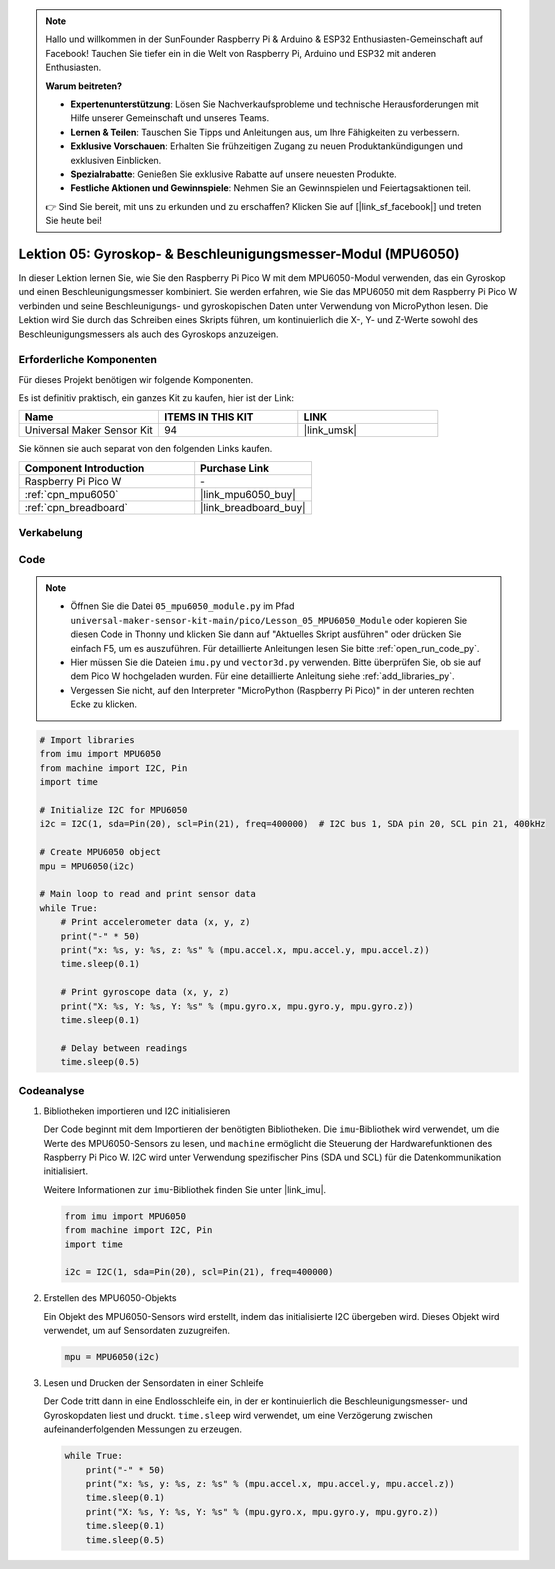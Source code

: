 .. note::

   Hallo und willkommen in der SunFounder Raspberry Pi & Arduino & ESP32 Enthusiasten-Gemeinschaft auf Facebook! Tauchen Sie tiefer ein in die Welt von Raspberry Pi, Arduino und ESP32 mit anderen Enthusiasten.

   **Warum beitreten?**

   - **Expertenunterstützung**: Lösen Sie Nachverkaufsprobleme und technische Herausforderungen mit Hilfe unserer Gemeinschaft und unseres Teams.
   - **Lernen & Teilen**: Tauschen Sie Tipps und Anleitungen aus, um Ihre Fähigkeiten zu verbessern.
   - **Exklusive Vorschauen**: Erhalten Sie frühzeitigen Zugang zu neuen Produktankündigungen und exklusiven Einblicken.
   - **Spezialrabatte**: Genießen Sie exklusive Rabatte auf unsere neuesten Produkte.
   - **Festliche Aktionen und Gewinnspiele**: Nehmen Sie an Gewinnspielen und Feiertagsaktionen teil.

   👉 Sind Sie bereit, mit uns zu erkunden und zu erschaffen? Klicken Sie auf [|link_sf_facebook|] und treten Sie heute bei!

.. _pico_lesson05_mpu6050:

Lektion 05: Gyroskop- & Beschleunigungsmesser-Modul (MPU6050)
=============================================================================

In dieser Lektion lernen Sie, wie Sie den Raspberry Pi Pico W mit dem MPU6050-Modul verwenden, das ein Gyroskop und einen Beschleunigungsmesser kombiniert. Sie werden erfahren, wie Sie das MPU6050 mit dem Raspberry Pi Pico W verbinden und seine Beschleunigungs- und gyroskopischen Daten unter Verwendung von MicroPython lesen. Die Lektion wird Sie durch das Schreiben eines Skripts führen, um kontinuierlich die X-, Y- und Z-Werte sowohl des Beschleunigungsmessers als auch des Gyroskops anzuzeigen.

Erforderliche Komponenten
--------------------------------

Für dieses Projekt benötigen wir folgende Komponenten.

Es ist definitiv praktisch, ein ganzes Kit zu kaufen, hier ist der Link:

.. list-table::
    :widths: 20 20 20
    :header-rows: 1

    *   - Name	
        - ITEMS IN THIS KIT
        - LINK
    *   - Universal Maker Sensor Kit
        - 94
        - |link_umsk|

Sie können sie auch separat von den folgenden Links kaufen.

.. list-table::
    :widths: 30 20
    :header-rows: 1

    *   - Component Introduction
        - Purchase Link

    *   - Raspberry Pi Pico W
        - \-
    *   - :ref:`cpn_mpu6050`
        - |link_mpu6050_buy|
    *   - :ref:`cpn_breadboard`
        - |link_breadboard_buy|


Verkabelung
---------------------------

.. image:: img/Lesson_05_mpu6050_circuit_bb.png
    :width: 100%


Code
---------------------------

.. note::

    * Öffnen Sie die Datei ``05_mpu6050_module.py`` im Pfad ``universal-maker-sensor-kit-main/pico/Lesson_05_MPU6050_Module`` oder kopieren Sie diesen Code in Thonny und klicken Sie dann auf "Aktuelles Skript ausführen" oder drücken Sie einfach F5, um es auszuführen. Für detaillierte Anleitungen lesen Sie bitte :ref:`open_run_code_py`.
    
    * Hier müssen Sie die Dateien ``imu.py`` und ``vector3d.py`` verwenden. Bitte überprüfen Sie, ob sie auf dem Pico W hochgeladen wurden. Für eine detaillierte Anleitung siehe :ref:`add_libraries_py`.
    
    * Vergessen Sie nicht, auf den Interpreter "MicroPython (Raspberry Pi Pico)" in der unteren rechten Ecke zu klicken.

.. code-block:: python

   # Import libraries
   from imu import MPU6050
   from machine import I2C, Pin
   import time
   
   # Initialize I2C for MPU6050
   i2c = I2C(1, sda=Pin(20), scl=Pin(21), freq=400000)  # I2C bus 1, SDA pin 20, SCL pin 21, 400kHz
   
   # Create MPU6050 object
   mpu = MPU6050(i2c)
   
   # Main loop to read and print sensor data
   while True:
       # Print accelerometer data (x, y, z)
       print("-" * 50)
       print("x: %s, y: %s, z: %s" % (mpu.accel.x, mpu.accel.y, mpu.accel.z))
       time.sleep(0.1)
       
       # Print gyroscope data (x, y, z)
       print("X: %s, Y: %s, Y: %s" % (mpu.gyro.x, mpu.gyro.y, mpu.gyro.z))
       time.sleep(0.1)
       
       # Delay between readings
       time.sleep(0.5)

Codeanalyse
---------------------------

#. Bibliotheken importieren und I2C initialisieren

   Der Code beginnt mit dem Importieren der benötigten Bibliotheken. Die ``imu``-Bibliothek wird verwendet, um die Werte des MPU6050-Sensors zu lesen, und ``machine`` ermöglicht die Steuerung der Hardwarefunktionen des Raspberry Pi Pico W. I2C wird unter Verwendung spezifischer Pins (SDA und SCL) für die Datenkommunikation initialisiert.

   Weitere Informationen zur ``imu``-Bibliothek finden Sie unter |link_imu|.

   .. code-block:: python

      from imu import MPU6050
      from machine import I2C, Pin
      import time

      i2c = I2C(1, sda=Pin(20), scl=Pin(21), freq=400000)

#. Erstellen des MPU6050-Objekts

   Ein Objekt des MPU6050-Sensors wird erstellt, indem das initialisierte I2C übergeben wird. Dieses Objekt wird verwendet, um auf Sensordaten zuzugreifen.

   .. code-block:: python

      mpu = MPU6050(i2c)

#. Lesen und Drucken der Sensordaten in einer Schleife

   Der Code tritt dann in eine Endlosschleife ein, in der er kontinuierlich die Beschleunigungsmesser- und Gyroskopdaten liest und druckt. ``time.sleep`` wird verwendet, um eine Verzögerung zwischen aufeinanderfolgenden Messungen zu erzeugen.

   .. code-block:: python

      while True:
          print("-" * 50)
          print("x: %s, y: %s, z: %s" % (mpu.accel.x, mpu.accel.y, mpu.accel.z))
          time.sleep(0.1)
          print("X: %s, Y: %s, Y: %s" % (mpu.gyro.x, mpu.gyro.y, mpu.gyro.z))
          time.sleep(0.1)
          time.sleep(0.5)